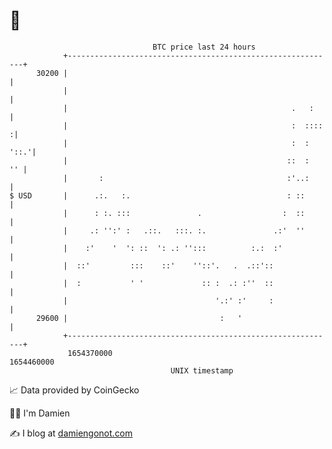 * 👋

#+begin_example
                                   BTC price last 24 hours                    
               +------------------------------------------------------------+ 
         30200 |                                                            | 
               |                                                            | 
               |                                                  .   :     | 
               |                                                  :  ::::  :| 
               |                                                  :  : '::.'| 
               |                                                 ::  :   '' | 
               |       :                                         :'..:      | 
   $ USD       |      .:.   :.                                   : ::       | 
               |      : :. :::               .                  :  ::       | 
               |     .: '':' :   .::.   :::. :.               .:'  ''       | 
               |    :'    '  ': ::  ': .: '':::          :.:  :'            | 
               |  ::'         :::    ::'    ''::'.   .  .::'::              | 
               |  :           ' '             :: :  .: :''  ::              | 
               |                                 '.:' :'     :              | 
         29600 |                                  :   '                     | 
               +------------------------------------------------------------+ 
                1654370000                                        1654460000  
                                       UNIX timestamp                         
#+end_example
📈 Data provided by CoinGecko

🧑‍💻 I'm Damien

✍️ I blog at [[https://www.damiengonot.com][damiengonot.com]]
